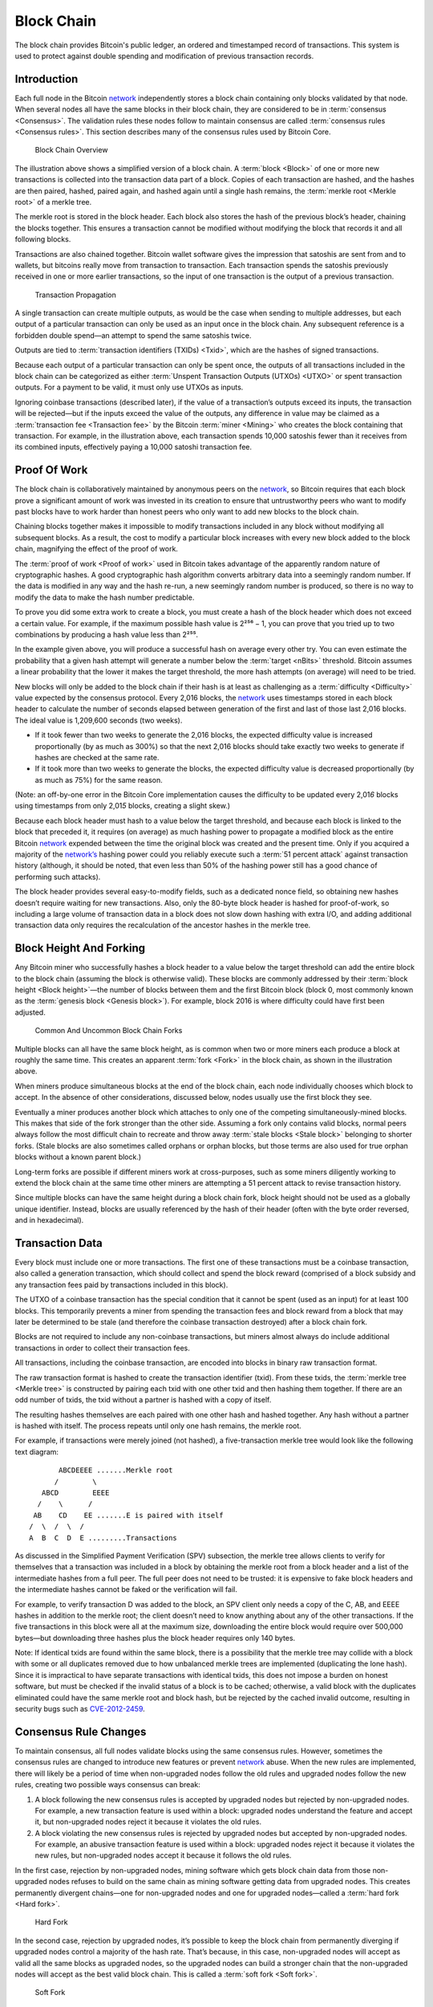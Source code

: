 Block Chain
===========

The block chain provides Bitcoin's public ledger, an ordered and timestamped record of transactions. This system is used to protect against double spending and modification of previous transaction records.

Introduction
------------

Each full node in the Bitcoin `network <../devguide/p2p_network.html>`__ independently stores a block chain containing only blocks validated by that node. When several nodes all have the same blocks in their block chain, they are considered to be in :term:`consensus <Consensus>`. The validation rules these nodes follow to maintain consensus are called :term:`consensus rules <Consensus rules>`. This section describes many of the consensus rules used by Bitcoin Core.

.. figure:: /img/dev/en-blockchain-overview.svg
   :alt: Block Chain Overview

   Block Chain Overview

The illustration above shows a simplified version of a block chain. A :term:`block <Block>` of one or more new transactions is collected into the transaction data part of a block. Copies of each transaction are hashed, and the hashes are then paired, hashed, paired again, and hashed again until a single hash remains, the :term:`merkle root <Merkle root>` of a merkle tree.

The merkle root is stored in the block header. Each block also stores the hash of the previous block’s header, chaining the blocks together. This ensures a transaction cannot be modified without modifying the block that records it and all following blocks.

Transactions are also chained together. Bitcoin wallet software gives the impression that satoshis are sent from and to wallets, but bitcoins really move from transaction to transaction. Each transaction spends the satoshis previously received in one or more earlier transactions, so the input of one transaction is the output of a previous transaction.

.. figure:: /img/dev/en-transaction-propagation.svg
   :alt: Transaction Propagation

   Transaction Propagation

A single transaction can create multiple outputs, as would be the case when sending to multiple addresses, but each output of a particular transaction can only be used as an input once in the block chain. Any subsequent reference is a forbidden double spend—an attempt to spend the same satoshis twice.

Outputs are tied to :term:`transaction identifiers (TXIDs) <Txid>`, which are the hashes of signed transactions.

Because each output of a particular transaction can only be spent once, the outputs of all transactions included in the block chain can be categorized as either :term:`Unspent Transaction Outputs (UTXOs) <UTXO>` or spent transaction outputs. For a payment to be valid, it must only use UTXOs as inputs.

Ignoring coinbase transactions (described later), if the value of a transaction’s outputs exceed its inputs, the transaction will be rejected—but if the inputs exceed the value of the outputs, any difference in value may be claimed as a :term:`transaction fee <Transaction fee>` by the Bitcoin :term:`miner <Mining>` who creates the block containing that transaction. For example, in the illustration above, each transaction spends 10,000 satoshis fewer than it receives from its combined inputs, effectively paying a 10,000 satoshi transaction fee.

Proof Of Work
-------------

The block chain is collaboratively maintained by anonymous peers on the `network <../devguide/p2p_network.html>`__, so Bitcoin requires that each block prove a significant amount of work was invested in its creation to ensure that untrustworthy peers who want to modify past blocks have to work harder than honest peers who only want to add new blocks to the block chain.

Chaining blocks together makes it impossible to modify transactions included in any block without modifying all subsequent blocks. As a result, the cost to modify a particular block increases with every new block added to the block chain, magnifying the effect of the proof of work.

The :term:`proof of work <Proof of work>` used in Bitcoin takes advantage of the apparently random nature of cryptographic hashes. A good cryptographic hash algorithm converts arbitrary data into a seemingly random number. If the data is modified in any way and the hash re-run, a new seemingly random number is produced, so there is no way to modify the data to make the hash number predictable.

To prove you did some extra work to create a block, you must create a hash of the block header which does not exceed a certain value. For example, if the maximum possible hash value is 2²⁵⁶ − 1, you can prove that you tried up to two combinations by producing a hash value less than 2²⁵⁵.

In the example given above, you will produce a successful hash on average every other try. You can even estimate the probability that a given hash attempt will generate a number below the :term:`target <nBits>` threshold. Bitcoin assumes a linear probability that the lower it makes the target threshold, the more hash attempts (on average) will need to be tried.

New blocks will only be added to the block chain if their hash is at least as challenging as a :term:`difficulty <Difficulty>` value expected by the consensus protocol. Every 2,016 blocks, the `network <../devguide/p2p_network.html>`__ uses timestamps stored in each block header to calculate the number of seconds elapsed between generation of the first and last of those last 2,016 blocks. The ideal value is 1,209,600 seconds (two weeks).

-  If it took fewer than two weeks to generate the 2,016 blocks, the expected difficulty value is increased proportionally (by as much as 300%) so that the next 2,016 blocks should take exactly two weeks to generate if hashes are checked at the same rate.

-  If it took more than two weeks to generate the blocks, the expected difficulty value is decreased proportionally (by as much as 75%) for the same reason.

(Note: an off-by-one error in the Bitcoin Core implementation causes the difficulty to be updated every 2,01\ *6* blocks using timestamps from only 2,01\ *5* blocks, creating a slight skew.)

Because each block header must hash to a value below the target threshold, and because each block is linked to the block that preceded it, it requires (on average) as much hashing power to propagate a modified block as the entire Bitcoin `network <../devguide/p2p_network.html>`__ expended between the time the original block was created and the present time. Only if you acquired a majority of the `network’s <../devguide/p2p_network.html>`__ hashing power could you reliably execute such a :term:`51 percent attack` against transaction history (although, it should be noted, that even less than 50% of the hashing power still has a good chance of performing such attacks).

The block header provides several easy-to-modify fields, such as a dedicated nonce field, so obtaining new hashes doesn’t require waiting for new transactions. Also, only the 80-byte block header is hashed for proof-of-work, so including a large volume of transaction data in a block does not slow down hashing with extra I/O, and adding additional transaction data only requires the recalculation of the ancestor hashes in the merkle tree.

Block Height And Forking
------------------------

Any Bitcoin miner who successfully hashes a block header to a value below the target threshold can add the entire block to the block chain (assuming the block is otherwise valid). These blocks are commonly addressed by their :term:`block height <Block height>`—the number of blocks between them and the first Bitcoin block (block 0, most commonly known as the :term:`genesis block <Genesis block>`). For example, block 2016 is where difficulty could have first been adjusted.

.. figure:: /img/dev/en-blockchain-fork.svg
   :alt: Common And Uncommon Block Chain Forks

   Common And Uncommon Block Chain Forks

Multiple blocks can all have the same block height, as is common when two or more miners each produce a block at roughly the same time. This creates an apparent :term:`fork <Fork>` in the block chain, as shown in the illustration above.

When miners produce simultaneous blocks at the end of the block chain, each node individually chooses which block to accept. In the absence of other considerations, discussed below, nodes usually use the first block they see.

Eventually a miner produces another block which attaches to only one of the competing simultaneously-mined blocks. This makes that side of the fork stronger than the other side. Assuming a fork only contains valid blocks, normal peers always follow the most difficult chain to recreate and throw away :term:`stale blocks <Stale block>` belonging to shorter forks. (Stale blocks are also sometimes called orphans or orphan blocks, but those terms are also used for true orphan blocks without a known parent block.)

Long-term forks are possible if different miners work at cross-purposes, such as some miners diligently working to extend the block chain at the same time other miners are attempting a 51 percent attack to revise transaction history.

Since multiple blocks can have the same height during a block chain fork, block height should not be used as a globally unique identifier. Instead, blocks are usually referenced by the hash of their header (often with the byte order reversed, and in hexadecimal).

Transaction Data
----------------

Every block must include one or more transactions. The first one of these transactions must be a coinbase transaction, also called a generation transaction, which should collect and spend the block reward (comprised of a block subsidy and any transaction fees paid by transactions included in this block).

The UTXO of a coinbase transaction has the special condition that it cannot be spent (used as an input) for at least 100 blocks. This temporarily prevents a miner from spending the transaction fees and block reward from a block that may later be determined to be stale (and therefore the coinbase transaction destroyed) after a block chain fork.

Blocks are not required to include any non-coinbase transactions, but miners almost always do include additional transactions in order to collect their transaction fees.

All transactions, including the coinbase transaction, are encoded into blocks in binary raw transaction format.

The raw transaction format is hashed to create the transaction identifier (txid). From these txids, the :term:`merkle tree <Merkle tree>` is constructed by pairing each txid with one other txid and then hashing them together. If there are an odd number of txids, the txid without a partner is hashed with a copy of itself.

The resulting hashes themselves are each paired with one other hash and hashed together. Any hash without a partner is hashed with itself. The process repeats until only one hash remains, the merkle root.

For example, if transactions were merely joined (not hashed), a five-transaction merkle tree would look like the following text diagram:

::

          ABCDEEEE .......Merkle root
         /        \
      ABCD        EEEE
     /    \      /
    AB    CD    EE .......E is paired with itself
   /  \  /  \  /
   A  B  C  D  E .........Transactions

As discussed in the Simplified Payment Verification (SPV) subsection, the merkle tree allows clients to verify for themselves that a transaction was included in a block by obtaining the merkle root from a block header and a list of the intermediate hashes from a full peer. The full peer does not need to be trusted: it is expensive to fake block headers and the intermediate hashes cannot be faked or the verification will fail.

For example, to verify transaction D was added to the block, an SPV client only needs a copy of the C, AB, and EEEE hashes in addition to the merkle root; the client doesn’t need to know anything about any of the other transactions. If the five transactions in this block were all at the maximum size, downloading the entire block would require over 500,000 bytes—but downloading three hashes plus the block header requires only 140 bytes.

Note: If identical txids are found within the same block, there is a possibility that the merkle tree may collide with a block with some or all duplicates removed due to how unbalanced merkle trees are implemented (duplicating the lone hash). Since it is impractical to have separate transactions with identical txids, this does not impose a burden on honest software, but must be checked if the invalid status of a block is to be cached; otherwise, a valid block with the duplicates eliminated could have the same merkle root and block hash, but be rejected by the cached invalid outcome, resulting in security bugs such as `CVE-2012-2459 <https://en.bitcoin.it/wiki/CVEs#CVE-2012-2459>`__.

Consensus Rule Changes
----------------------

To maintain consensus, all full nodes validate blocks using the same consensus rules. However, sometimes the consensus rules are changed to introduce new features or prevent `network <../devguide/p2p_network.html>`__ abuse. When the new rules are implemented, there will likely be a period of time when non-upgraded nodes follow the old rules and upgraded nodes follow the new rules, creating two possible ways consensus can break:

1. A block following the new consensus rules is accepted by upgraded nodes but rejected by non-upgraded nodes. For example, a new transaction feature is used within a block: upgraded nodes understand the feature and accept it, but non-upgraded nodes reject it because it violates the old rules.

2. A block violating the new consensus rules is rejected by upgraded nodes but accepted by non-upgraded nodes. For example, an abusive transaction feature is used within a block: upgraded nodes reject it because it violates the new rules, but non-upgraded nodes accept it because it follows the old rules.

In the first case, rejection by non-upgraded nodes, mining software which gets block chain data from those non-upgraded nodes refuses to build on the same chain as mining software getting data from upgraded nodes. This creates permanently divergent chains—one for non-upgraded nodes and one for upgraded nodes—called a :term:`hard fork <Hard fork>`.

.. figure:: /img/dev/en-hard-fork.svg
   :alt: Hard Fork

   Hard Fork

In the second case, rejection by upgraded nodes, it’s possible to keep the block chain from permanently diverging if upgraded nodes control a majority of the hash rate. That’s because, in this case, non-upgraded nodes will accept as valid all the same blocks as upgraded nodes, so the upgraded nodes can build a stronger chain that the non-upgraded nodes will accept as the best valid block chain. This is called a :term:`soft fork <Soft fork>`.

.. figure:: /img/dev/en-soft-fork.svg
   :alt: Soft Fork

   Soft Fork

Although a fork is an actual divergence in block chains, changes to the consensus rules are often described by their potential to create either a hard or soft fork. For example, “increasing the block size above 1 MB requires a hard fork.” In this example, an actual block chain fork is not required—but it is a possible outcome.

Consensus rule changes may be activated in various ways. During Bitcoin’s first two years, Satoshi Nakamoto performed several soft forks by just releasing the backwards-compatible change in a client that began immediately enforcing the new rule. Multiple soft forks such as `BIP30 <https://github.com/bitcoin/bips/blob/master/bip-0030.mediawiki>`__ have been activated via a flag day where the new rule began to be enforced at a preset time or block height. Such forks activated via a flag day are known as :term:`User Activated Soft Forks <UASF>` (UASF) as they are dependent on having sufficient users (nodes) to enforce the new rules after the flag day.

Later soft forks waited for a majority of hash rate (typically 75% or 95%) to signal their readiness for enforcing the new consensus rules. Once the signalling threshold has been passed, all nodes will begin enforcing the new rules. Such forks are known as :term:`Miner Activated Soft Forks <MASF>` (MASF) as they are dependent on miners for activation.

**Resources:** `BIP16 <https://github.com/bitcoin/bips/blob/master/bip-0016.mediawiki>`__, `BIP30 <https://github.com/bitcoin/bips/blob/master/bip-0030.mediawiki>`__, and `BIP34 <https://github.com/bitcoin/bips/blob/master/bip-0034.mediawiki>`__ were implemented as changes which might have lead to soft forks. `BIP50 <https://github.com/bitcoin/bips/blob/master/bip-0050.mediawiki>`__ describes both an accidental hard fork, resolved by temporary downgrading the capabilities of upgraded nodes, and an intentional hard fork when the temporary downgrade was removed. A document from Gavin Andresen outlines `how future rule changes may be implemented <https://gist.github.com/gavinandresen/2355445>`__.

Detecting Forks
---------------

Non-upgraded nodes may use and distribute incorrect information during both types of forks, creating several situations which could lead to financial loss. In particular, non-upgraded nodes may relay and accept transactions that are considered invalid by upgraded nodes and so will never become part of the universally-recognized best block chain. Non-upgraded nodes may also refuse to relay blocks or transactions which have already been added to the best block chain, or soon will be, and so provide incomplete information.

Bitcoin Core includes code that detects a hard fork by looking at block chain proof of work. If a non-upgraded node receives block chain headers demonstrating at least six blocks more proof of work than the best chain it considers valid, the node reports a warning in the `“getnetworkinfo” RPC <../reference/rpc/getnetworkinfo.html>`__ results and runs the ``-alertnotify`` command if set. This warns the operator that the non-upgraded node can’t switch to what is likely the best block chain.

Full nodes can also check block and transaction version numbers. If the block or transaction version numbers seen in several recent blocks are higher than the version numbers the node uses, it can assume it doesn’t use the current consensus rules. Bitcoin Core reports this situation through the `“getnetworkinfo” RPC <../reference/rpc/getnetworkinfo.html>`__ and ``-alertnotify`` command if set.

In either case, block and transaction data should not be relied upon if it comes from a node that apparently isn’t using the current consensus rules.

SPV clients which connect to full nodes can detect a likely hard fork by connecting to several full nodes and ensuring that they’re all on the same chain with the same block height, plus or minus several blocks to account for transmission delays and stale blocks. If there’s a divergence, the client can disconnect from nodes with weaker chains.

SPV clients should also monitor for block and :ref:`transaction version number <term-transaction-version-number>` increases to ensure they process received transactions and create new transactions using the current consensus rules.

